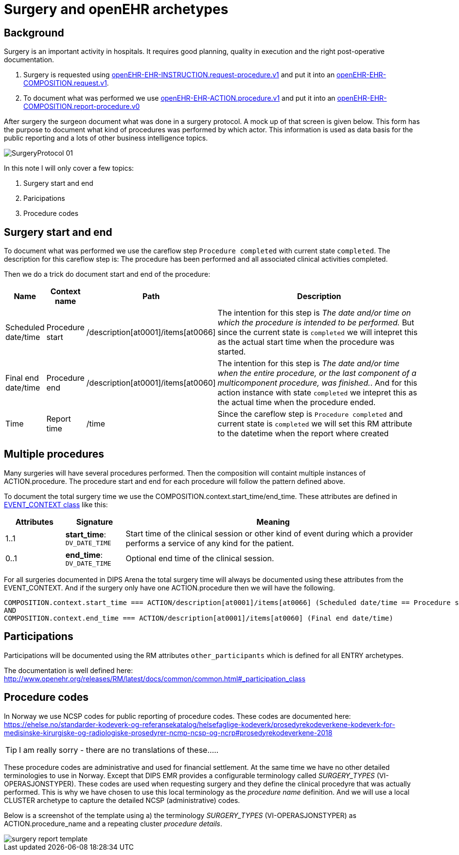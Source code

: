 :imagesdir: images
= Surgery and openEHR archetypes 

== Background
Surgery is an important activity in hospitals. It requires good planning, quality in execution and the right post-operative documentation. 

1. Surgery is requested using http://arketyper.no/ckm/#showArchetype_1078.36.476[openEHR-EHR-INSTRUCTION.request-procedure.v1] and put it into an http://arketyper.no/ckm/#showArchetype_1078.36.640[openEHR-EHR-COMPOSITION.request.v1].
2. To document what was performed we use http://arketyper.no/ckm/#showArchetype_1078.36.16[openEHR-EHR-ACTION.procedure.v1] and  put it into an http://arketyper.no/ckm/#showArchetype_1078.36.41[openEHR-EHR-COMPOSITION.report-procedure.v0]

After surgery the surgeon document what was done in a surgery protocol. A mock up of that screen is given below. This form has the purpose to document what kind of procedures was performed by which actor. This information is used as data basis for the public reporting and a lots of other business intelligence topics. 

image::SurgeryProtocol_01.png[]

In this note I will only cover a few topics: 

. Surgery start and end 
. Paricipations 
. Procedure codes


== Surgery start and end 

To document what was performed we use the careflow step `Procedure completed` with current state `completed`. The description for this careflow step is: The procedure has been performed and all associated clinical activities completed. 

Then we do a trick do document start and end of the procedure: 

[cols="1,1,3,8", options="header"]
|===
|Name | Context name | Path | Description 
| Scheduled date/time
| Procedure start
|/description[at0001]/items[at0066]
|The  intention for this step is _The date and/or time on which the procedure is intended to be performed._ But since the current state is `completed` we will intepret this as the actual start time when the procedure was started. 
|Final end date/time 
|Procedure end
|/description[at0001]/items[at0060]
|The intention for this step is _The date and/or time when the entire procedure, or the last component of a multicomponent procedure, was finished._. And for this action instance with state `completed` we intepret this as the actual time when the procedure ended. 
|Time 
|Report time
|/time 
|Since the careflow step is `Procedure completed` and current state is `completed` we will set this RM attribute to the datetime when the report where created 
|===


== Multiple procedures 
Many surgeries will have several procedures performed. Then the composition will containt multiple instances of ACTION.procedure. The procedure start and end for each procedure will follow the pattern defined above. 

To document the total surgery time we use the COMPOSITION.context.start_time/end_time. These attributes are defined in http://www.openehr.org/releases/RM/latest/docs/ehr/ehr.html#_event_context_class[EVENT_CONTEXT class] like this: 

[cols="1,1,5", options="header"]
|===
|Attributes|Signature | Meaning 
|1..1|*start_time*: `DV_DATE_TIME` |	
Start time of the clinical session or other kind of event during which a provider performs a service of any kind for the patient.
|0..1|*end_time*: `DV_DATE_TIME` | 	
Optional end time of the clinical session.
|===

For all surgeries documented in DIPS Arena the total surgery time will always be documented using these attributes from the EVENT_CONTEXT. And if the surgery only have one ACTION.procedure then we will have the following. 

----
COMPOSITION.context.start_time === ACTION/description[at0001]/items[at0066] (Scheduled date/time == Procedure start time)
AND 
COMPOSITION.context.end_time === ACTION/description[at0001]/items[at0060] (Final end date/time)
----

== Participations 
Participations will be documented using the RM attributes `other_participants` which is defined for all ENTRY archetypes. 

The documentation is well defined here: http://www.openehr.org/releases/RM/latest/docs/common/common.html#_participation_class[]

== Procedure codes 
In Norway we use NCSP codes for public reporting of procedure codes. These codes are documented here: https://ehelse.no/standarder-kodeverk-og-referansekatalog/helsefaglige-kodeverk/prosedyrekodeverkene-kodeverk-for-medisinske-kirurgiske-og-radiologiske-prosedyrer-ncmp-ncsp-og-ncrp#prosedyrekodeverkene-2018[] 

TIP: I am really sorry - there are no translations of these..... 

These procedure codes are administrative and used for financial settlement. At the same time we have no other detailed terminologies to use in Norway. Except that DIPS EMR provides a configurable terminology called _SURGERY_TYPES_ (VI-OPERASJONSTYPER). These codes are used when requesting surgery and they define the clinical procedyre that was actually performed. This is why we have chosen to use this local terminology as the _procedure name_ definition. And we will use a local CLUSTER archetype to capture the detailed NCSP (administrative) codes. 

Below is a screenshot of the template using a) the terminology _SURGERY_TYPES_ (VI-OPERASJONSTYPER) as ACTION.procedure_name and a repeating cluster _procedure details_. 

image::surgery_report_template.png[]

